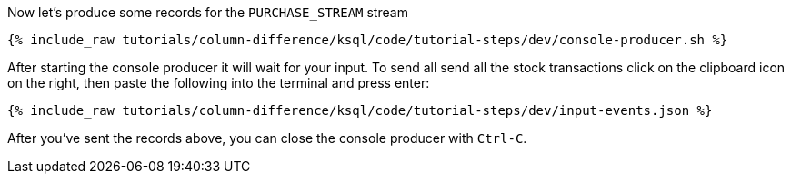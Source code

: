 Now let's produce some records for the `PURCHASE_STREAM` stream

+++++
<pre class="snippet"><code class="shell">{% include_raw tutorials/column-difference/ksql/code/tutorial-steps/dev/console-producer.sh %}</code></pre>
+++++

After starting the console producer it will wait for your input.
To send all send all the stock transactions click on the clipboard icon on the right, then paste the following into the terminal and press enter:

+++++
<pre class="snippet"><code class="json">{% include_raw tutorials/column-difference/ksql/code/tutorial-steps/dev/input-events.json %}</code></pre>
+++++

After you've sent the records above, you can close the console producer with `Ctrl-C`.
